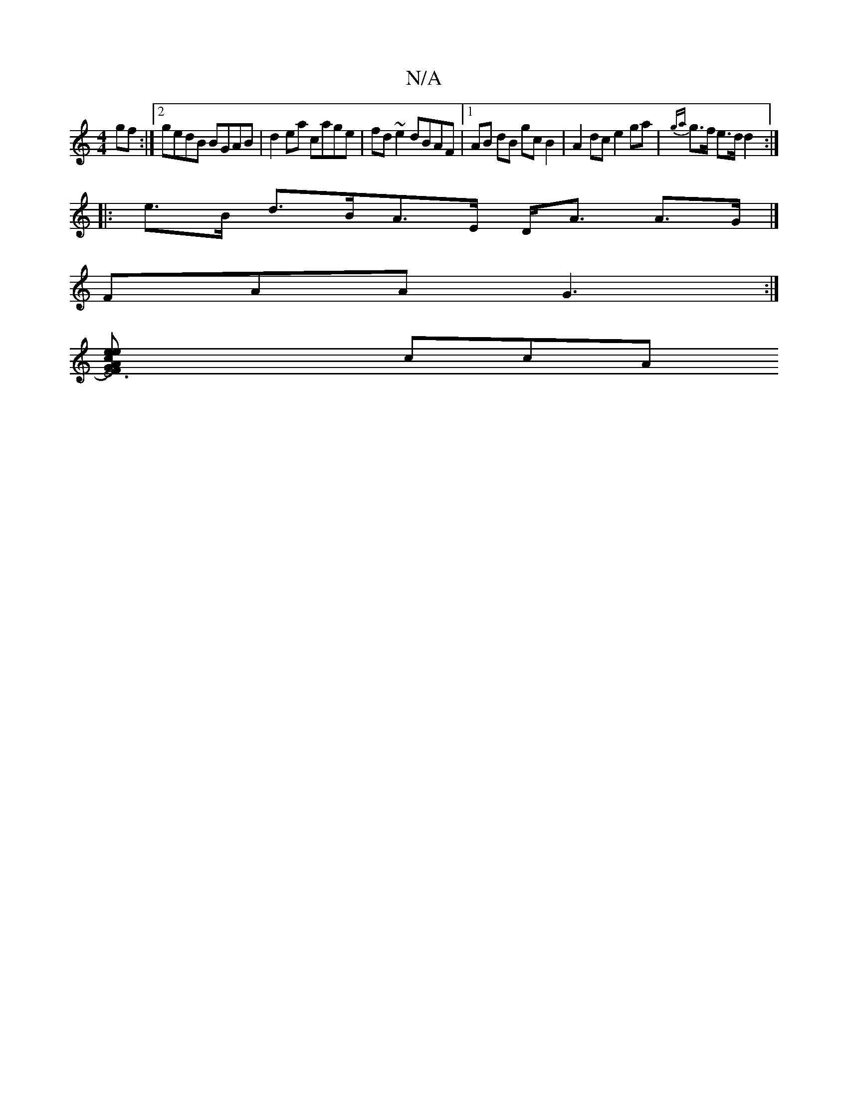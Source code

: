X:1
T:N/A
M:4/4
R:N/A
K:Cmajor
gf:|2 gedB BGAB|d2ea cage|fd~e2 dBAF|1 AB dB gc B2| A2 dc e2ga|{ga}g>f e>d d2 :|
|: e>B d>BA>E D<A A>G|]
FAA G3 :|
[E6-4) F2 GA e2 ec | dBAB d3B|AGFE EGAF|2GAF G3 :|[2 F2C FGA AGF |1 zGG FGA B2B |
ccA